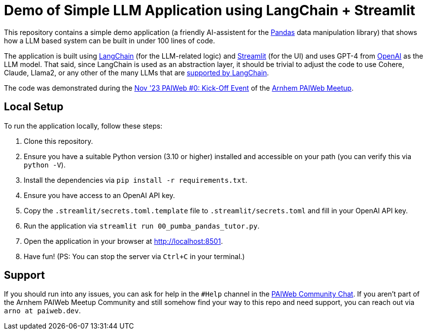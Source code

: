 = Demo of Simple LLM Application using LangChain + Streamlit

This repository contains a simple demo application (a friendly AI-assistent for the https://pandas.pydata.org[Pandas] data manipulation library) that shows how a LLM based system can be built in under 100 lines of code.

The application is built using https://www.langchain.com[LangChain] (for the LLM-related logic) and https://www.streamlit.io/[Streamlit] (for the UI) and uses GPT-4 from https://openai.com[OpenAI] as the LLM model. That said, since LangChain is used as an abstraction layer, it should be trivial to adjust the code to use Cohere, Claude, Llama2, or any other of the many LLMs that are https://python.langchain.com/docs/integrations/llms/[supported by LangChain].

The code was demonstrated during the https://www.meetup.com/arnhem-paiwed-the-friendly-python-ai-webdev-meetup/events/296398666/[Nov '23 PAIWeb #0: Kick-Off Event] of the https://www.meetup.com/arnhem-paiwed-the-friendly-python-ai-webdev-meetup/[Arnhem PAIWeb Meetup].

== Local Setup

To run the application locally, follow these steps:

1. Clone this repository.
2. Ensure you have a suitable Python version (3.10 or higher) installed and accessible on your path (you can verify this via `python -V`).
3. Install the dependencies via `pip install -r requirements.txt`.
4. Ensure you have access to an OpenAI API key.
5. Copy the `.streamlit/secrets.toml.template` file to `.streamlit/secrets.toml` and fill in your OpenAI API key.
6. Run the application via `streamlit run 00_pumba_pandas_tutor.py`.
7. Open the application in your browser at http://localhost:8501.
8. Have fun! (PS: You can stop the server via `Ctrl+C` in your terminal.)

== Support

If you should run into any issues, you can ask for help in the `#Help` channel in the https://chat.paiweb.dev[PAIWeb Community Chat]. If you aren't part of the Arnhem PAIWeb Meetup Community and still somehow find your way to this repo and need support, you can reach out via `arno at paiweb.dev`.